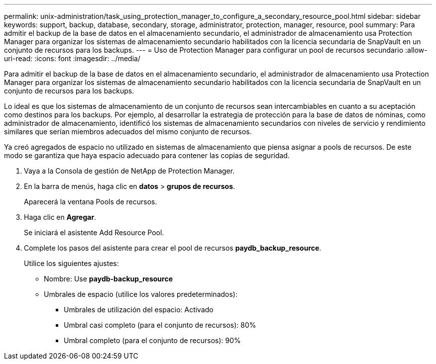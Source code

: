 ---
permalink: unix-administration/task_using_protection_manager_to_configure_a_secondary_resource_pool.html 
sidebar: sidebar 
keywords: support, backup, database, secondary, storage, administrator, protection, manager, resource, pool 
summary: Para admitir el backup de la base de datos en el almacenamiento secundario, el administrador de almacenamiento usa Protection Manager para organizar los sistemas de almacenamiento secundario habilitados con la licencia secundaria de SnapVault en un conjunto de recursos para los backups. 
---
= Uso de Protection Manager para configurar un pool de recursos secundario
:allow-uri-read: 
:icons: font
:imagesdir: ../media/


[role="lead"]
Para admitir el backup de la base de datos en el almacenamiento secundario, el administrador de almacenamiento usa Protection Manager para organizar los sistemas de almacenamiento secundario habilitados con la licencia secundaria de SnapVault en un conjunto de recursos para los backups.

Lo ideal es que los sistemas de almacenamiento de un conjunto de recursos sean intercambiables en cuanto a su aceptación como destinos para los backups. Por ejemplo, al desarrollar la estrategia de protección para la base de datos de nóminas, como administrador de almacenamiento, identificó los sistemas de almacenamiento secundarios con niveles de servicio y rendimiento similares que serían miembros adecuados del mismo conjunto de recursos.

Ya creó agregados de espacio no utilizado en sistemas de almacenamiento que piensa asignar a pools de recursos. De este modo se garantiza que haya espacio adecuado para contener las copias de seguridad.

. Vaya a la Consola de gestión de NetApp de Protection Manager.
. En la barra de menús, haga clic en *datos* > *grupos de recursos*.
+
Aparecerá la ventana Pools de recursos.

. Haga clic en *Agregar*.
+
Se iniciará el asistente Add Resource Pool.

. Complete los pasos del asistente para crear el pool de recursos *paydb_backup_resource*.
+
Utilice los siguientes ajustes:

+
** Nombre: Use *paydb-backup_resource*
** Umbrales de espacio (utilice los valores predeterminados):
+
*** Umbrales de utilización del espacio: Activado
*** Umbral casi completo (para el conjunto de recursos): 80%
*** Umbral completo (para el conjunto de recursos): 90%





